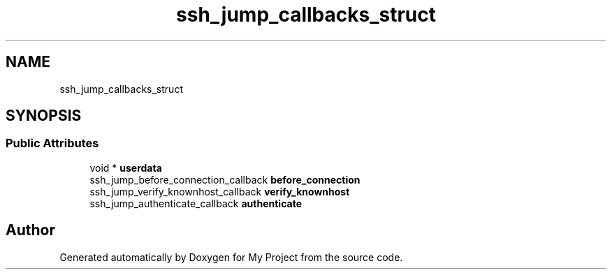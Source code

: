 .TH "ssh_jump_callbacks_struct" 3 "My Project" \" -*- nroff -*-
.ad l
.nh
.SH NAME
ssh_jump_callbacks_struct
.SH SYNOPSIS
.br
.PP
.SS "Public Attributes"

.in +1c
.ti -1c
.RI "void * \fBuserdata\fP"
.br
.ti -1c
.RI "ssh_jump_before_connection_callback \fBbefore_connection\fP"
.br
.ti -1c
.RI "ssh_jump_verify_knownhost_callback \fBverify_knownhost\fP"
.br
.ti -1c
.RI "ssh_jump_authenticate_callback \fBauthenticate\fP"
.br
.in -1c

.SH "Author"
.PP 
Generated automatically by Doxygen for My Project from the source code\&.

